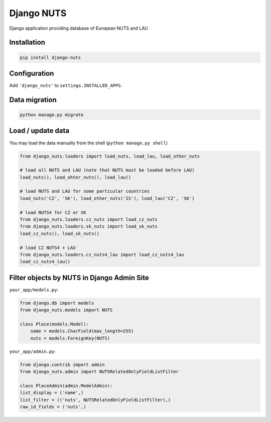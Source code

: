 Django NUTS
===========

Django application providing database of European NUTS and LAU

Installation
------------

.. code:: shell

    pip install django-nuts


Configuration
-------------

Add ``'django_nuts'`` to ``settings.INSTALLED_APPS``.


Data migration
--------------

.. code:: shell

    python manage.py migrate


Load / update data
------------------

You may load the data manually from the shell (``python manage.py shell``)

.. code:: python

    from django_nuts.loaders import load_nuts, load_lau, load_other_nuts

    # load all NUTS and LAU (note that NUTS must be loaded before LAU)
    load_nuts(), load_ohter_nuts(), load_lau()

    # load NUTS and LAU for some particular countries
    load_nuts('CZ', 'SK'), load_other_nuts('IS'), load_lau('CZ', 'SK')

    # load NUTS4 for CZ or SK
    from django_nuts.loaders.cz_nuts import load_cz_nuts
    from django_nuts.loaders.sk_nuts import load_sk_nuts
    load_cz_nuts(), load_sk_nuts()

    # load CZ NUTS4 + LAU
    from django_nuts.loaders.cz_nuts4_lau import load_cz_nuts4_lau
    load_cz_nuts4_lau()


Filter objects by NUTS in Django Admin Site
-------------------------------------------

``your_app/models.py``:

.. code:: python

    from django.db import models
    from django_nuts.models import NUTS

    class Place(models.Model):
        name = models.CharField(max_length=255)
        nuts = models.ForeignKey(NUTS)


``your_app/admin.py``:

.. code:: python

    from django.contrib import admin
    from django_nuts.admin import NUTSRelatedOnlyFieldListFilter

    class PlaceAdmin(admin.ModelAdmin):
    list_display = ('name',)
    list_filter = (('nuts', NUTSRelatedOnlyFieldListFilter),)
    raw_id_fields = ('nuts',)
